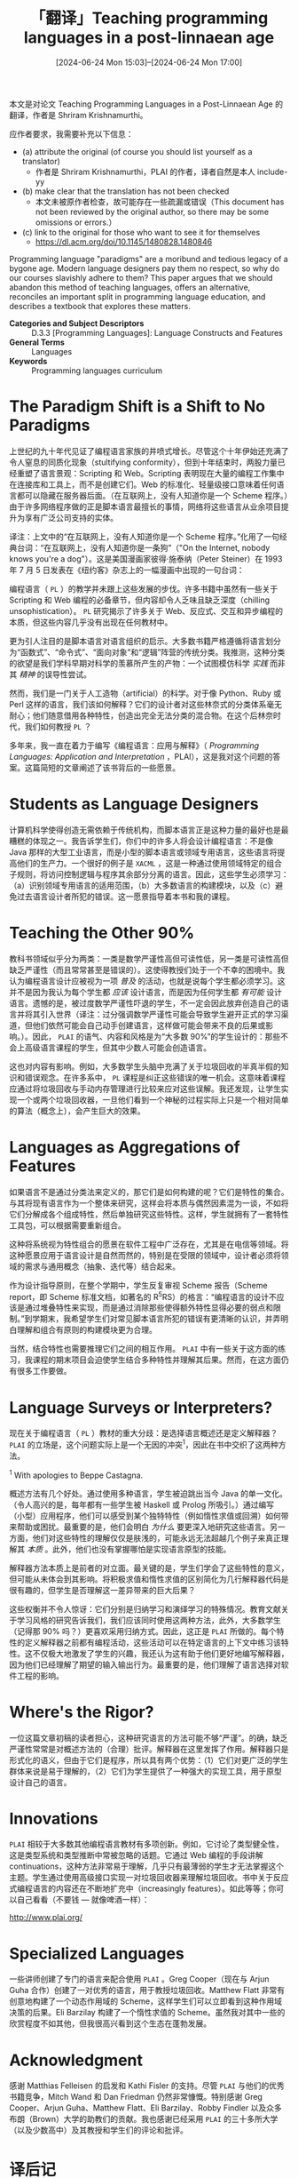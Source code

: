#+TITLE: 「翻译」Teaching programming languages in a post-linnaean age
#+DATE: [2024-06-24 Mon 15:03]--[2024-06-24 Mon 17:00]
#+FILETAGS: tr
#+DESCRIPTION: 本文是对论文 Teaching programming languages in a post-linnaean age 的翻译，作者介绍了他认为在 PL 教学上应该做出的一些改进，以及自己的实践

#+begin: aside note
本文是对论文 Teaching Programming Languages in a Post-Linnaean Age 的翻译，作者是 Shriram Krishnamurthi。

应作者要求，我需要补充以下信息：

- (a) attribute the original (of course you should list yourself as a translator)
  - 作者是 Shriram Krishnamurthi，PLAI 的作者，译者自然是本人 include-yy
- (b) make clear that the translation has not been checked
  - 本文未被原作者检查，故可能存在一些疏漏或错误（This document has not been reviewed by the original author, so there may be some omissions or errors.）
- (c) link to the original for those who want to see it for themselves
  - https://dl.acm.org/doi/10.1145/1480828.1480846
#+end:

Programming language "paradigms" are a moribund and tedious legacy of a bygone
age. Modern language designers pay them no respect, so why do our courses
slavishly adhere to them? This paper argues that we should abandon this method
of teaching languages, offers an alternative, reconciles an important split in
programming language education, and describes a textbook that explores these
matters.

- *Categories and Subject Descriptors* :: D.3.3 [Programming Languages]:
  Language Constructs and Features
- *General Terms* :: Languages
- *Keywords* :: Programming languages curriculum

* The Paradigm Shift is a Shift to No Paradigms

上世纪的九十年代见证了编程语言家族的井喷式增长。尽管这个十年伊始还充满了令人窒息的同质化现象（stultifying conformity），但到十年结束时，两股力量已经重塑了语言景观：Scripting 和 Web。Scripting 表明现在大量的编程工作集中在连接库和工具上，而不是创建它们。Web 的标准化、轻量级接口意味着任何语言都可以隐藏在服务器后面。（在互联网上，没有人知道你是一个 Scheme 程序。）由于许多网络程序做的正是脚本语言最擅长的事情，网络将这些语言从业余项目提升为享有广泛公司支持的实体。

#+begin: amendment
译注：上文中的“在互联网上，没有人知道你是一个 Scheme 程序。”化用了一句经典台词：“在互联网上，没有人知道你是一条狗”（"On the Internet, nobody knows you're a dog"）。这是美国漫画家彼得·施泰纳（Peter Steiner）在 1993 年 7 月 5 日发表在《纽约客》杂志上的一幅漫画中出现的一句台词：

[[./Internet_dog.jpg]]
#+end:

编程语言（ =PL= ）的教学并未跟上这些发展的步伐。许多书籍中虽然有一些关于 Scripting 和 Web 编程的必备章节，但内容却令人乏味且缺乏深度（chilling unsophistication）。 =PL= 研究揭示了许多关于 Web、反应式、交互和异步编程的本质，但这些内容几乎没有出现在任何教材中。

更为引人注目的是脚本语言对语言组织的启示。大多数书籍严格遵循将语言划分为“函数式”、“命令式”、“面向对象”和“逻辑”阵营的传统分类。我推测，这种分类的欲望是我们学科早期对科学的羡慕所产生的产物：一个试图模仿科学 /实践/ 而非其 /精神/ 的误导性尝试。

然而，我们是一门关于人工造物（artificial）的科学。对于像 Python、Ruby 或 Perl 这样的语言，我们该如何解释？它们的设计者对这些林奈式的分类体系毫无耐心；他们随意借用各种特性，创造出完全无法分类的混合物。在这个后林奈时代，我们如何教授 =PL= ？

多年来，我一直在着力于编写《编程语言：应用与解释》（ /Programming Languages: Application and Interpretation/ ，PLAI），这是我对这个问题的答案。这篇简短的文章阐述了该书背后的一些愿景。

* Students as Language Designers

计算机科学使得创造无需依赖于传统机构，而脚本语言正是这种力量的最好也是最糟糕的体现之一。我告诉学生们，你们中的许多人将会设计编程语言：不是像 Java 那样的大型工业语言，而是小型的脚本语言或领域专用语言，这些语言将提高他们的生产力。一个很好的例子是 =XACML= ，这是一种通过使用领域特定的组合子规则，将访问控制逻辑与程序其余部分分离的语言。因此，这些学生必须学习：（a）识别领域专用语言的适用范围，（b）大多数语言的构建模块，以及（c）避免过去语言设计者所犯的错误。这一愿景指导着本书和我的课程。

* Teaching the Other 90%

教科书领域似乎分为两类：一类是数学严谨性高但可读性低，另一类是可读性高但缺乏严谨性（而且常常甚至是错误的）。这使得教授们处于一个不幸的困境中。我认为编程语言设计应被视为一项 /普及/ 的活动，也就是说每个学生都必须学习。这并不是因为我认为每个学生都 /应该/ 设计语言，而是因为任何学生都 /有可能/ 设计语言。遗憾的是，被过度数学严谨性吓退的学生，不一定会因此放弃创造自己的语言并将其引入世界（译注：过分强调数学严谨性可能会导致学生避开正式的学习渠道，但他们依然可能会自己动手创建语言，这样做可能会带来不良的后果或影响。）。因此， =PLAI= 的语气、内容和风格是为“大多数 90%”的学生设计的：那些不会上高级语言课程的学生，但其中少数人可能会创造语言。

这也对内容有影响。例如，大多数学生头脑中充满了关于垃圾回收的半真半假的知识和错误观念。在许多系中， =PL= 课程是纠正这些错误的唯一机会。这意味着课程应通过将垃圾回收与手动内存管理进行比较来应对这些误解。我还发现，让学生实现一个或两个垃圾回收器，一旦他们看到一个神秘的过程实际上只是一个相对简单的算法（概念上），会产生巨大的效果。

* Languages as Aggregations of Features

如果语言不是通过分类法来定义的，那它们是如何构建的呢？它们是特性的集合。与其将现有语言作为一个整体来研究，这样会将本质与偶然因素混为一谈，不如将它们分解成各个组成特性，然后单独研究这些特性。这样，学生就拥有了一套特性工具包，可以根据需要重新组合。

这种将系统视为特性组合的愿景在软件工程中广泛存在，尤其是在电信等领域。将这种愿景应用于语言设计是自然而然的，特别是在受限的领域中，设计者必须将领域的需求与通用概念（抽象、迭代等）结合起来。

作为设计指导原则，在整个学期中，学生反复审视 Scheme 报告（Scheme report，即 Scheme 标准文档，如著名的 R^{5}RS）的格言：“编程语言的设计不应该是通过堆叠特性来实现，而是通过消除那些使得额外特性显得必要的弱点和限制。”到学期末，我希望学生们对常见脚本语言所犯的错误有更清晰的认识，并弄明白理解和组合有原则的构建模块更为合理。

当然，结合特性也需要推理它们之间的相互作用。 =PLAI= 中有一些关于这方面的练习，我课程的期末项目会迫使学生结合多种特性并理解其后果。然而，在这方面仍有很多工作要做。

* Language Surveys or Interpreters?

现在关于编程语言（ =PL= ）教材的重大分歧：是选择语言概述还是定义解释器？ =PLAI= 的立场是，这个问题实际上是一个无因的冲突^{1}，因此在书中交织了这两种方法。

#+begin: amendment
‍^{1} With apologies to Beppe Castagna.
#+end:

概述方法有几个好处。通过使用多种语言，学生被迫跳出当今 Java 的单一文化。（令人高兴的是，每年都有一些学生被 Haskell 或 Prolog 所吸引。）通过编写（小型）应用程序，他们可以感受到某个独特特性（例如惰性求值或回溯）如何带来帮助或困扰。最重要的是，他们会明白 /为什么/ 要更深入地研究这些语言。另一方面，他们对这些特性的理解仅仅是肤浅的，可能永远无法超越几个例子来真正理解其 /本质/ 。此外，他们也没有掌握哪怕是实现语言原型的技能。

解释器方法本质上是前者的对立面。最关键的是，学生们学会了这些特性的意义，但可能从未体会到其影响。将积极求值和惰性求值的区别简化为几行解释器代码是很有趣的，但学生是否理解这一差异带来的巨大后果？

这些权衡并不令人惊讶：它们分别是归纳学习和演绎学习的特殊情况。教育文献关于学习风格的研究告诉我们，我们应该同时使用这两种方法，此外，大多数学生（记得那 90% 吗？）更喜欢采用归纳方式。因此，这正是 =PLAI= 所做的。每个特性的定义解释器之前都有编程活动，这些活动可以在特定语言的上下文中练习该特性。这不仅极大地激发了学生的兴趣，我还认为这有助于他们更好地编写解释器，因为他们已经理解了期望的输入输出行为。最重要的是，他们理解了语言选择对软件工程的影响。

* Where's the Rigor?

一位这篇文章初稿的读者担心，这种研究语言的方法可能不够“严谨”。的确，缺乏严谨性常常是对概述方法的（合理）批评。解释器在这里发挥了作用。解释器只是形式化的语义，但由于它们是程序，所以具有两个优势：（1）它们对更广泛的学生群体来说是易于理解的，（2）它们为学生提供了一种强大的实现工具，用于原型设计自己的语言。

* Innovations

=PLAI= 相较于大多数其他编程语言教材有多项创新。例如，它讨论了类型健全性，这是类型系统和类型推断中常被忽略的话题。它通过 Web 编程的手段讲解 continuations，这种方法非常易于理解，几乎只有最薄弱的学生才无法掌握这个主题。学生通过使用高级接口实现一对垃圾回收器来理解垃圾回收。书中关于反应式编程语言的内容还在不断地扩充中（increasingly features）。如此等等；你可以自己看看（不要钱 --- 就像啤酒一样）：

#+begin_center
http://www.plai.org/
#+end_center

* Specialized Languages

一些讲师创建了专门的语言来配合使用 =PLAI= 。Greg Cooper（现在与 Arjun Guha 合作）创建了一对优秀的语言，用于教授垃圾回收。Matthew Flatt 非常有创意地构建了一个动态作用域的 Scheme，这样学生们可以立即看到这种作用域决策的后果。Eli Barzilay 构建了一个惰性求值的 Scheme。虽然我对其中一些的欣赏程度不如其他，但我很高兴看到这个生态在蓬勃发展。

* Acknowledgment
:PROPERTIES:
:UNNUMBERED: t
:END:

感谢 Matthias Felleisen 的启发和 Kathi Fisler 的支持。尽管 =PLAI= 与他们的优秀书籍竞争，Mitch Wand 和 Dan Friedman 仍然非常慷慨。特别感谢 Greg Cooper、Arjun Guha、Matthew Flatt、Eli Barzilay、Robby Findler 以及众多布朗（Brown）大学的助教们的贡献。我也感谢已经采用 =PLAI= 的三十多所大学（以及少数高中）及其教授和学生们的评论和批评。

* 译后记
:PROPERTIES:
:UNNUMBERED: t
:END:

我大概是在 2019 年开始接触到 Lisp 和 Scheme 等语言，这还得感谢王垠的一系列文章（草，每当说到 Scheme 我总得提一嘴王垠），在他的一众早期文章中给我最大影响的应该是这一篇：

- [[https://www.yinwang.org/blog-cn/2017/07/06/master-pl][如何掌握所有的程序语言]]

文中出现的 *重视语言特性，而不是语言* 这一想法和这篇短论文是相同的，也许王垠就看过这篇论文，说不好。

我是在搜索 "is JavaScript a Lisp" 时通过 [[https://raganwald.com/2013/07/19/javascript-is-a-lisp.html][Yes, JavaScript is a Lisp]] 时发现这篇论文的，JavaScript 在设计时就借鉴了一些 Scheme 特性，比如 first-class function。虽然实际上也许差的很远，但是我认为 JavaScript 就是我们这个时代最流行的 Lisp 语言（笑）。

本文介绍的 =PLAI= 应该值得一看，虽然我在看 =SICP= 和 =HTDP= 时就看到过这本书了。如果之后真有设计语言的需要的话，我会试着看看的。这本书已经有人翻译成了中文，所以读起来应该容易不少：https://lotuc.org/PLAI-cn/。
